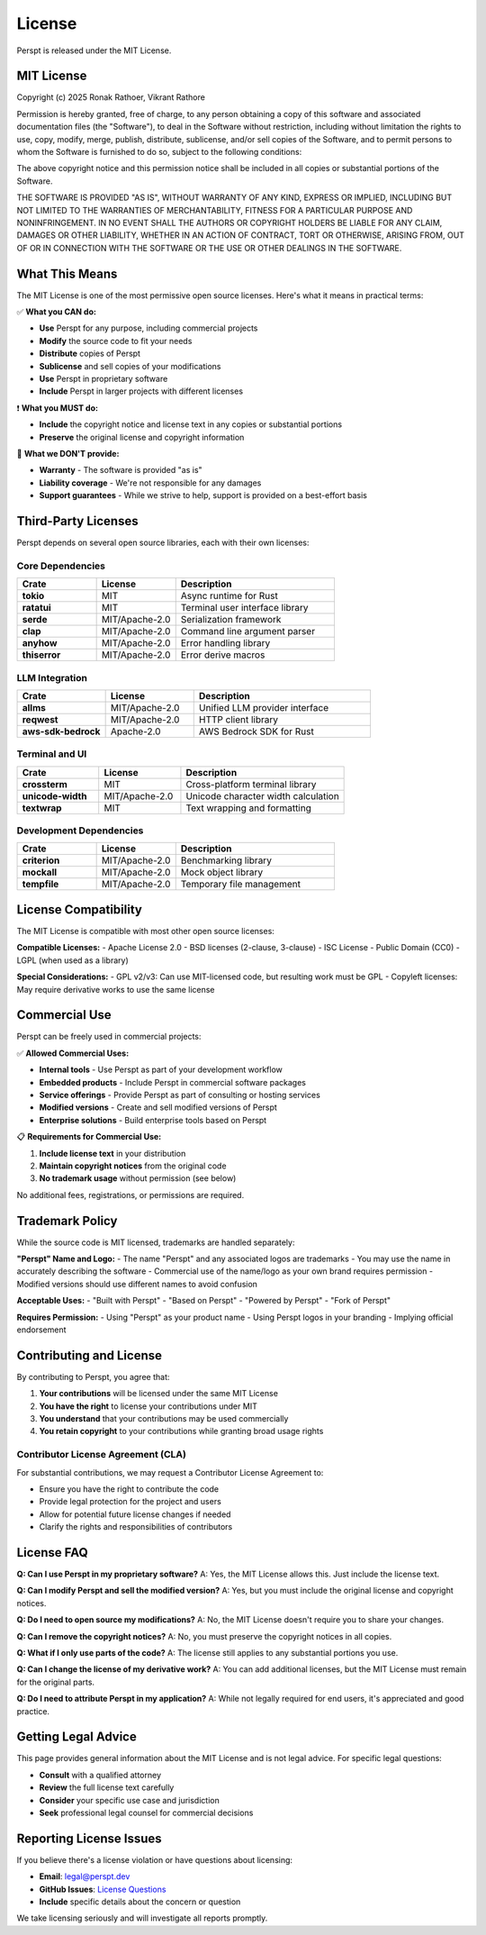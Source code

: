 License
=======

Perspt is released under the MIT License.

MIT License
-----------

Copyright (c) 2025 Ronak Rathoer, Vikrant Rathore

Permission is hereby granted, free of charge, to any person obtaining a copy
of this software and associated documentation files (the "Software"), to deal
in the Software without restriction, including without limitation the rights
to use, copy, modify, merge, publish, distribute, sublicense, and/or sell
copies of the Software, and to permit persons to whom the Software is
furnished to do so, subject to the following conditions:

The above copyright notice and this permission notice shall be included in all
copies or substantial portions of the Software.

THE SOFTWARE IS PROVIDED "AS IS", WITHOUT WARRANTY OF ANY KIND, EXPRESS OR
IMPLIED, INCLUDING BUT NOT LIMITED TO THE WARRANTIES OF MERCHANTABILITY,
FITNESS FOR A PARTICULAR PURPOSE AND NONINFRINGEMENT. IN NO EVENT SHALL THE
AUTHORS OR COPYRIGHT HOLDERS BE LIABLE FOR ANY CLAIM, DAMAGES OR OTHER
LIABILITY, WHETHER IN AN ACTION OF CONTRACT, TORT OR OTHERWISE, ARISING FROM,
OUT OF OR IN CONNECTION WITH THE SOFTWARE OR THE USE OR OTHER DEALINGS IN THE
SOFTWARE.

What This Means
---------------

The MIT License is one of the most permissive open source licenses. Here's what it means in practical terms:

✅ **What you CAN do:**

- **Use** Perspt for any purpose, including commercial projects
- **Modify** the source code to fit your needs
- **Distribute** copies of Perspt
- **Sublicense** and sell copies of your modifications
- **Use** Perspt in proprietary software
- **Include** Perspt in larger projects with different licenses

❗ **What you MUST do:**

- **Include** the copyright notice and license text in any copies or substantial portions
- **Preserve** the original license and copyright information

🚫 **What we DON'T provide:**

- **Warranty** - The software is provided "as is"
- **Liability coverage** - We're not responsible for any damages
- **Support guarantees** - While we strive to help, support is provided on a best-effort basis

Third-Party Licenses
--------------------

Perspt depends on several open source libraries, each with their own licenses:

Core Dependencies
~~~~~~~~~~~~~~~~~

.. list-table::
   :widths: 25 25 50
   :header-rows: 1

   * - Crate
     - License
     - Description
   * - **tokio**
     - MIT
     - Async runtime for Rust
   * - **ratatui**
     - MIT
     - Terminal user interface library
   * - **serde**
     - MIT/Apache-2.0
     - Serialization framework
   * - **clap**
     - MIT/Apache-2.0
     - Command line argument parser
   * - **anyhow**
     - MIT/Apache-2.0
     - Error handling library
   * - **thiserror**
     - MIT/Apache-2.0
     - Error derive macros

LLM Integration
~~~~~~~~~~~~~~~

.. list-table::
   :widths: 25 25 50
   :header-rows: 1

   * - Crate
     - License
     - Description
   * - **allms**
     - MIT/Apache-2.0
     - Unified LLM provider interface
   * - **reqwest**
     - MIT/Apache-2.0
     - HTTP client library
   * - **aws-sdk-bedrock**
     - Apache-2.0
     - AWS Bedrock SDK for Rust

Terminal and UI
~~~~~~~~~~~~~~~

.. list-table::
   :widths: 25 25 50
   :header-rows: 1

   * - Crate
     - License
     - Description
   * - **crossterm**
     - MIT
     - Cross-platform terminal library
   * - **unicode-width**
     - MIT/Apache-2.0
     - Unicode character width calculation
   * - **textwrap**
     - MIT
     - Text wrapping and formatting

Development Dependencies
~~~~~~~~~~~~~~~~~~~~~~~~

.. list-table::
   :widths: 25 25 50
   :header-rows: 1

   * - Crate
     - License
     - Description
   * - **criterion**
     - MIT/Apache-2.0
     - Benchmarking library
   * - **mockall**
     - MIT/Apache-2.0
     - Mock object library
   * - **tempfile**
     - MIT/Apache-2.0
     - Temporary file management

License Compatibility
---------------------

The MIT License is compatible with most other open source licenses:

**Compatible Licenses:**
- Apache License 2.0
- BSD licenses (2-clause, 3-clause)
- ISC License
- Public Domain (CC0)
- LGPL (when used as a library)

**Special Considerations:**
- GPL v2/v3: Can use MIT-licensed code, but resulting work must be GPL
- Copyleft licenses: May require derivative works to use the same license

Commercial Use
--------------

Perspt can be freely used in commercial projects:

✅ **Allowed Commercial Uses:**

- **Internal tools** - Use Perspt as part of your development workflow
- **Embedded products** - Include Perspt in commercial software packages
- **Service offerings** - Provide Perspt as part of consulting or hosting services
- **Modified versions** - Create and sell modified versions of Perspt
- **Enterprise solutions** - Build enterprise tools based on Perspt

📋 **Requirements for Commercial Use:**

1. **Include license text** in your distribution
2. **Maintain copyright notices** from the original code
3. **No trademark usage** without permission (see below)

No additional fees, registrations, or permissions are required.

Trademark Policy
----------------

While the source code is MIT licensed, trademarks are handled separately:

**"Perspt" Name and Logo:**
- The name "Perspt" and any associated logos are trademarks
- You may use the name in accurately describing the software
- Commercial use of the name/logo as your own brand requires permission
- Modified versions should use different names to avoid confusion

**Acceptable Uses:**
- "Built with Perspt"
- "Based on Perspt"
- "Powered by Perspt"
- "Fork of Perspt"

**Requires Permission:**
- Using "Perspt" as your product name
- Using Perspt logos in your branding
- Implying official endorsement

Contributing and License
------------------------

By contributing to Perspt, you agree that:

1. **Your contributions** will be licensed under the same MIT License
2. **You have the right** to license your contributions under MIT
3. **You understand** that your contributions may be used commercially
4. **You retain copyright** to your contributions while granting broad usage rights

Contributor License Agreement (CLA)
~~~~~~~~~~~~~~~~~~~~~~~~~~~~~~~~~~~

For substantial contributions, we may request a Contributor License Agreement to:

- Ensure you have the right to contribute the code
- Provide legal protection for the project and users
- Allow for potential future license changes if needed
- Clarify the rights and responsibilities of contributors

License FAQ
-----------

**Q: Can I use Perspt in my proprietary software?**
A: Yes, the MIT License allows this. Just include the license text.

**Q: Can I modify Perspt and sell the modified version?**
A: Yes, but you must include the original license and copyright notices.

**Q: Do I need to open source my modifications?**
A: No, the MIT License doesn't require you to share your changes.

**Q: Can I remove the copyright notices?**
A: No, you must preserve the copyright notices in all copies.

**Q: What if I only use parts of the code?**
A: The license still applies to any substantial portions you use.

**Q: Can I change the license of my derivative work?**
A: You can add additional licenses, but the MIT License must remain for the original parts.

**Q: Do I need to attribute Perspt in my application?**
A: While not legally required for end users, it's appreciated and good practice.

Getting Legal Advice
--------------------

This page provides general information about the MIT License and is not legal advice. For specific legal questions:

- **Consult** with a qualified attorney
- **Review** the full license text carefully
- **Consider** your specific use case and jurisdiction
- **Seek** professional legal counsel for commercial decisions

Reporting License Issues
------------------------

If you believe there's a license violation or have questions about licensing:

- **Email**: legal@perspt.dev
- **GitHub Issues**: `License Questions <https://github.com/yourusername/perspt/issues>`_
- **Include** specific details about the concern or question

We take licensing seriously and will investigate all reports promptly.

.. seealso::

   - :doc:`acknowledgments` - Credits and thanks to contributors
   - :doc:`developer-guide/contributing` - How to contribute to the project
   - `Open Source Initiative <https://opensource.org/licenses/MIT>`_ - Official MIT License text
